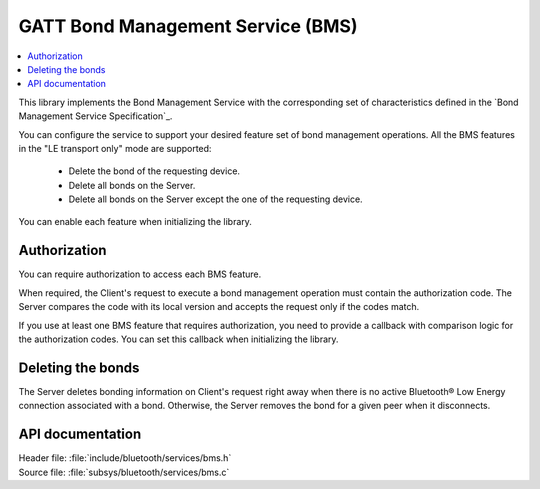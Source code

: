 .. _bms_readme:

GATT Bond Management Service (BMS)
##################################

.. contents::
   :local:
   :depth: 2

This library implements the Bond Management Service with the corresponding set of characteristics defined in the `Bond Management Service Specification`_.

You can configure the service to support your desired feature set of bond management operations.
All the BMS features in the "LE transport only" mode are supported:

 * Delete the bond of the requesting device.
 * Delete all bonds on the Server.
 * Delete all bonds on the Server except the one of the requesting device.

You can enable each feature when initializing the library.

Authorization
*************

You can require authorization to access each BMS feature.

When required, the Client's request to execute a bond management operation must contain the authorization code.
The Server compares the code with its local version and accepts the request only if the codes match.

If you use at least one BMS feature that requires authorization, you need to provide a callback with comparison logic for the authorization codes.
You can set this callback when initializing the library.

Deleting the bonds
******************

The Server deletes bonding information on Client's request right away when there is no active Bluetooth® Low Energy connection associated with a bond.
Otherwise, the Server removes the bond for a given peer when it disconnects.

API documentation
*****************

| Header file: :file:`include/bluetooth/services/bms.h`
| Source file: :file:`subsys/bluetooth/services/bms.c`

.. doxygengroup:: bt_bms
